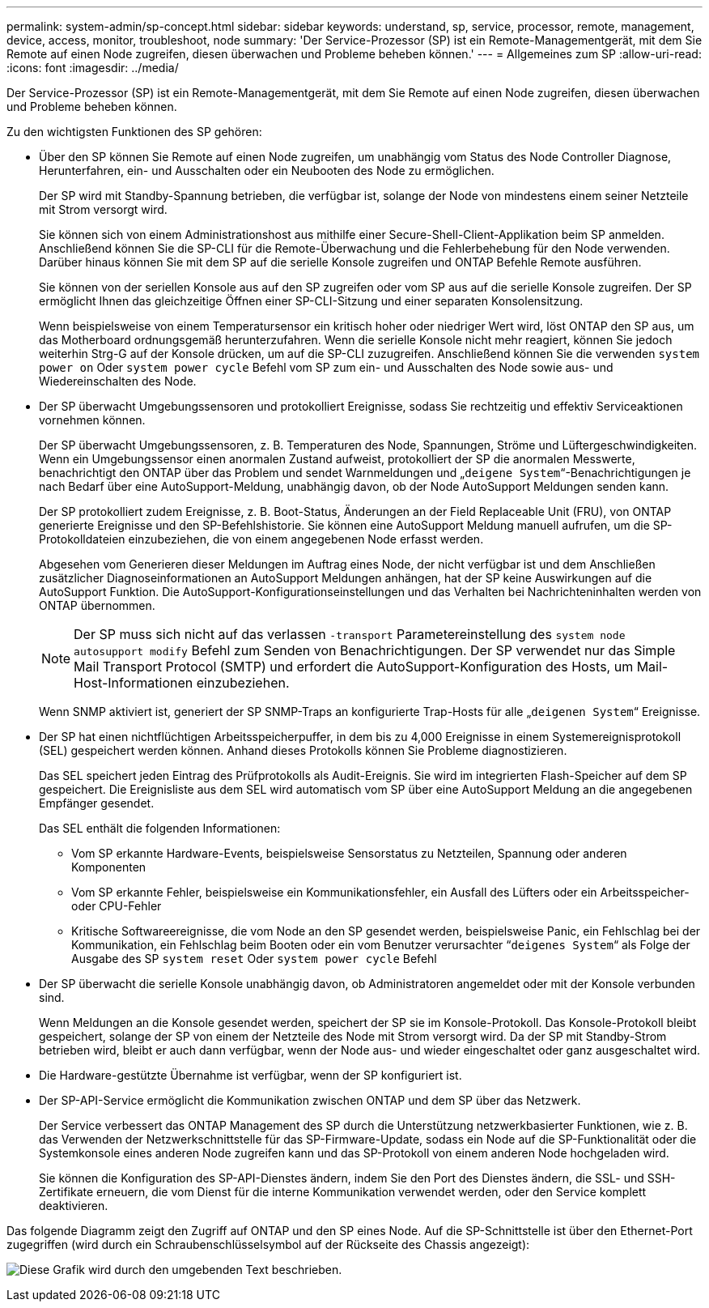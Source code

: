---
permalink: system-admin/sp-concept.html 
sidebar: sidebar 
keywords: understand, sp, service, processor, remote, management, device, access, monitor, troubleshoot, node 
summary: 'Der Service-Prozessor (SP) ist ein Remote-Managementgerät, mit dem Sie Remote auf einen Node zugreifen, diesen überwachen und Probleme beheben können.' 
---
= Allgemeines zum SP
:allow-uri-read: 
:icons: font
:imagesdir: ../media/


[role="lead"]
Der Service-Prozessor (SP) ist ein Remote-Managementgerät, mit dem Sie Remote auf einen Node zugreifen, diesen überwachen und Probleme beheben können.

Zu den wichtigsten Funktionen des SP gehören:

* Über den SP können Sie Remote auf einen Node zugreifen, um unabhängig vom Status des Node Controller Diagnose, Herunterfahren, ein- und Ausschalten oder ein Neubooten des Node zu ermöglichen.
+
Der SP wird mit Standby-Spannung betrieben, die verfügbar ist, solange der Node von mindestens einem seiner Netzteile mit Strom versorgt wird.

+
Sie können sich von einem Administrationshost aus mithilfe einer Secure-Shell-Client-Applikation beim SP anmelden. Anschließend können Sie die SP-CLI für die Remote-Überwachung und die Fehlerbehebung für den Node verwenden. Darüber hinaus können Sie mit dem SP auf die serielle Konsole zugreifen und ONTAP Befehle Remote ausführen.

+
Sie können von der seriellen Konsole aus auf den SP zugreifen oder vom SP aus auf die serielle Konsole zugreifen. Der SP ermöglicht Ihnen das gleichzeitige Öffnen einer SP-CLI-Sitzung und einer separaten Konsolensitzung.

+
Wenn beispielsweise von einem Temperatursensor ein kritisch hoher oder niedriger Wert wird, löst ONTAP den SP aus, um das Motherboard ordnungsgemäß herunterzufahren. Wenn die serielle Konsole nicht mehr reagiert, können Sie jedoch weiterhin Strg-G auf der Konsole drücken, um auf die SP-CLI zuzugreifen. Anschließend können Sie die verwenden `system power on` Oder `system power cycle` Befehl vom SP zum ein- und Ausschalten des Node sowie aus- und Wiedereinschalten des Node.

* Der SP überwacht Umgebungssensoren und protokolliert Ereignisse, sodass Sie rechtzeitig und effektiv Serviceaktionen vornehmen können.
+
Der SP überwacht Umgebungssensoren, z. B. Temperaturen des Node, Spannungen, Ströme und Lüftergeschwindigkeiten. Wenn ein Umgebungssensor einen anormalen Zustand aufweist, protokolliert der SP die anormalen Messwerte, benachrichtigt den ONTAP über das Problem und sendet Warnmeldungen und „`deigene System`“-Benachrichtigungen je nach Bedarf über eine AutoSupport-Meldung, unabhängig davon, ob der Node AutoSupport Meldungen senden kann.

+
Der SP protokolliert zudem Ereignisse, z. B. Boot-Status, Änderungen an der Field Replaceable Unit (FRU), von ONTAP generierte Ereignisse und den SP-Befehlshistorie. Sie können eine AutoSupport Meldung manuell aufrufen, um die SP-Protokolldateien einzubeziehen, die von einem angegebenen Node erfasst werden.

+
Abgesehen vom Generieren dieser Meldungen im Auftrag eines Node, der nicht verfügbar ist und dem Anschließen zusätzlicher Diagnoseinformationen an AutoSupport Meldungen anhängen, hat der SP keine Auswirkungen auf die AutoSupport Funktion. Die AutoSupport-Konfigurationseinstellungen und das Verhalten bei Nachrichteninhalten werden von ONTAP übernommen.

+
[NOTE]
====
Der SP muss sich nicht auf das verlassen `-transport` Parametereinstellung des `system node autosupport modify` Befehl zum Senden von Benachrichtigungen. Der SP verwendet nur das Simple Mail Transport Protocol (SMTP) und erfordert die AutoSupport-Konfiguration des Hosts, um Mail-Host-Informationen einzubeziehen.

====
+
Wenn SNMP aktiviert ist, generiert der SP SNMP-Traps an konfigurierte Trap-Hosts für alle „`deigenen System`“ Ereignisse.

* Der SP hat einen nichtflüchtigen Arbeitsspeicherpuffer, in dem bis zu 4,000 Ereignisse in einem Systemereignisprotokoll (SEL) gespeichert werden können. Anhand dieses Protokolls können Sie Probleme diagnostizieren.
+
Das SEL speichert jeden Eintrag des Prüfprotokolls als Audit-Ereignis. Sie wird im integrierten Flash-Speicher auf dem SP gespeichert. Die Ereignisliste aus dem SEL wird automatisch vom SP über eine AutoSupport Meldung an die angegebenen Empfänger gesendet.

+
Das SEL enthält die folgenden Informationen:

+
** Vom SP erkannte Hardware-Events, beispielsweise Sensorstatus zu Netzteilen, Spannung oder anderen Komponenten
** Vom SP erkannte Fehler, beispielsweise ein Kommunikationsfehler, ein Ausfall des Lüfters oder ein Arbeitsspeicher- oder CPU-Fehler
** Kritische Softwareereignisse, die vom Node an den SP gesendet werden, beispielsweise Panic, ein Fehlschlag bei der Kommunikation, ein Fehlschlag beim Booten oder ein vom Benutzer verursachter “`deigenes System`“ als Folge der Ausgabe des SP `system reset` Oder `system power cycle` Befehl


* Der SP überwacht die serielle Konsole unabhängig davon, ob Administratoren angemeldet oder mit der Konsole verbunden sind.
+
Wenn Meldungen an die Konsole gesendet werden, speichert der SP sie im Konsole-Protokoll. Das Konsole-Protokoll bleibt gespeichert, solange der SP von einem der Netzteile des Node mit Strom versorgt wird. Da der SP mit Standby-Strom betrieben wird, bleibt er auch dann verfügbar, wenn der Node aus- und wieder eingeschaltet oder ganz ausgeschaltet wird.

* Die Hardware-gestützte Übernahme ist verfügbar, wenn der SP konfiguriert ist.
* Der SP-API-Service ermöglicht die Kommunikation zwischen ONTAP und dem SP über das Netzwerk.
+
Der Service verbessert das ONTAP Management des SP durch die Unterstützung netzwerkbasierter Funktionen, wie z. B. das Verwenden der Netzwerkschnittstelle für das SP-Firmware-Update, sodass ein Node auf die SP-Funktionalität oder die Systemkonsole eines anderen Node zugreifen kann und das SP-Protokoll von einem anderen Node hochgeladen wird.

+
Sie können die Konfiguration des SP-API-Dienstes ändern, indem Sie den Port des Dienstes ändern, die SSL- und SSH-Zertifikate erneuern, die vom Dienst für die interne Kommunikation verwendet werden, oder den Service komplett deaktivieren.



Das folgende Diagramm zeigt den Zugriff auf ONTAP und den SP eines Node. Auf die SP-Schnittstelle ist über den Ethernet-Port zugegriffen (wird durch ein Schraubenschlüsselsymbol auf der Rückseite des Chassis angezeigt):

image:drw-sp-netwk.gif["Diese Grafik wird durch den umgebenden Text beschrieben."]
